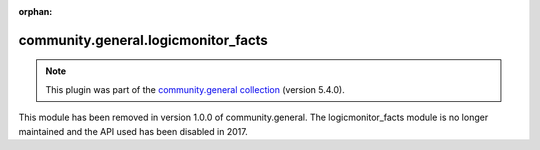 
.. Document meta

:orphan:

.. Anchors

.. _ansible_collections.community.general.logicmonitor_facts_module:

.. Title

community.general.logicmonitor_facts
++++++++++++++++++++++++++++++++++++

.. Collection note

.. note::
    This plugin was part of the `community.general collection <https://galaxy.ansible.com/community/general>`_ (version 5.4.0).

This module has been removed
in version 1.0.0 of community.general.
The logicmonitor_facts module is no longer maintained and the API used has been disabled in 2017.
